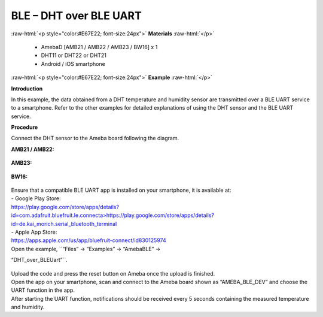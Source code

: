 #################################################
BLE – DHT over BLE UART
#################################################

.. role:: raw-html(raw)
   :format: html

:raw-html:`<p style="color:#E67E22; font-size:24px">`
**Materials**
:raw-html:`</p>`

   - AmebaD [AMB21 / AMB22 / AMB23 / BW16] x 1
   - DHT11 or DHT22 or DHT21
   - Android / iOS smartphone

:raw-html:`<p style="color:#E67E22; font-size:24px">`
**Example**
:raw-html:`</p>`

**Introduction**

In this example, the data obtained from a DHT temperature and humidity
sensor are transmitted over a BLE UART service to a smartphone. Refer to
the other examples for detailed explanations of using the DHT sensor and
the BLE UART service.

**Procedure**

Connect the DHT sensor to the Ameba board following the diagram.

**AMB21 / AMB22:**

   |1|

**AMB23:**

   |1-1|

**BW16:**

   |1-2|

| Ensure that a compatible BLE UART app is installed on your smartphone,
  it is available at:
| - Google Play Store:
| `https://play.google.com/store/apps/details?id=com.adafruit.bluefruit.le.connecta>
   <https://play.google.com/store/apps/details?id=com.adafruit.bluefruit.le.connect>`__\ https://play.google.com/store/apps/details?id=de.kai_morich.serial_bluetooth_terminal

| - Apple App Store:
| https://apps.apple.com/us/app/bluefruit-connect/id830125974

| Open the example, ``“Files” -> “Examples” -> “AmebaBLE” ->
“DHT_over_BLEUart”``.

   |2|

| Upload the code and press the reset button on Ameba once the upload is
  finished.
| Open the app on your smartphone, scan and connect to the Ameba board
  shown as “AMEBA_BLE_DEV” and choose the UART function in the app.
| |3|
| |4|
| After starting the UART function, notifications should be received every
  5 seconds containing the measured temperature and humidity.
| |5|

.. |1| image:: /ambd_arduino/media/BLE_DHT_over_BLE_UART/image1.png
   :width: 1077
   :height: 930
   :scale: 50 %
.. |1-1| image:: /ambd_arduino/media/BLE_DHT_over_BLE_UART/image1-1.png
   :width: 863
   :height: 789
   :scale: 50 %
.. |1-2| image:: /ambd_arduino/media/BLE_DHT_over_BLE_UART/image1-2.png
   :width: 869
   :height: 1179
   :scale: 40 %
.. |2| image:: /ambd_arduino/media/BLE_DHT_over_BLE_UART/image2.png
   :width: 750
   :height: 1044
   :scale: 60 %
.. |3| image:: /ambd_arduino/media/BLE_DHT_over_BLE_UART/image3.png
   :width: 1440
   :height: 2880
   :scale: 30 %
.. |4| image:: /ambd_arduino/media/BLE_DHT_over_BLE_UART/image4.png
   :width: 1440
   :height: 2880
   :scale: 30 %
.. |5| image:: /ambd_arduino/media/BLE_DHT_over_BLE_UART/image5.png
   :width: 1440
   :height: 2880
   :scale: 30 %